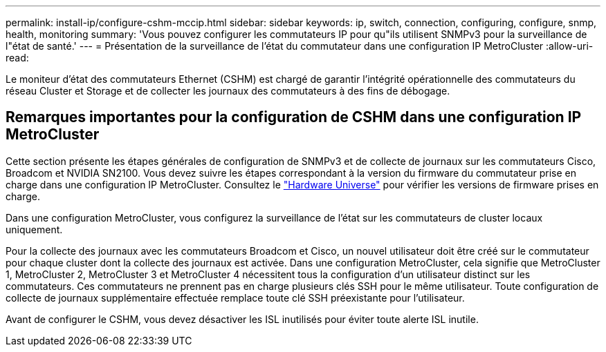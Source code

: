 ---
permalink: install-ip/configure-cshm-mccip.html 
sidebar: sidebar 
keywords: ip, switch, connection, configuring, configure, snmp, health, monitoring 
summary: 'Vous pouvez configurer les commutateurs IP pour qu"ils utilisent SNMPv3 pour la surveillance de l"état de santé.' 
---
= Présentation de la surveillance de l'état du commutateur dans une configuration IP MetroCluster
:allow-uri-read: 


[role="lead"]
Le moniteur d'état des commutateurs Ethernet (CSHM) est chargé de garantir l'intégrité opérationnelle des commutateurs du réseau Cluster et Storage et de collecter les journaux des commutateurs à des fins de débogage.



== Remarques importantes pour la configuration de CSHM dans une configuration IP MetroCluster

Cette section présente les étapes générales de configuration de SNMPv3 et de collecte de journaux sur les commutateurs Cisco, Broadcom et NVIDIA SN2100. Vous devez suivre les étapes correspondant à la version du firmware du commutateur prise en charge dans une configuration IP MetroCluster. Consultez le link:https://hwu.netapp.com/["Hardware Universe"^] pour vérifier les versions de firmware prises en charge.

Dans une configuration MetroCluster, vous configurez la surveillance de l’état sur les commutateurs de cluster locaux uniquement.

Pour la collecte des journaux avec les commutateurs Broadcom et Cisco, un nouvel utilisateur doit être créé sur le commutateur pour chaque cluster dont la collecte des journaux est activée. Dans une configuration MetroCluster, cela signifie que MetroCluster 1, MetroCluster 2, MetroCluster 3 et MetroCluster 4 nécessitent tous la configuration d'un utilisateur distinct sur les commutateurs. Ces commutateurs ne prennent pas en charge plusieurs clés SSH pour le même utilisateur. Toute configuration de collecte de journaux supplémentaire effectuée remplace toute clé SSH préexistante pour l'utilisateur.

Avant de configurer le CSHM, vous devez désactiver les ISL inutilisés pour éviter toute alerte ISL inutile.
